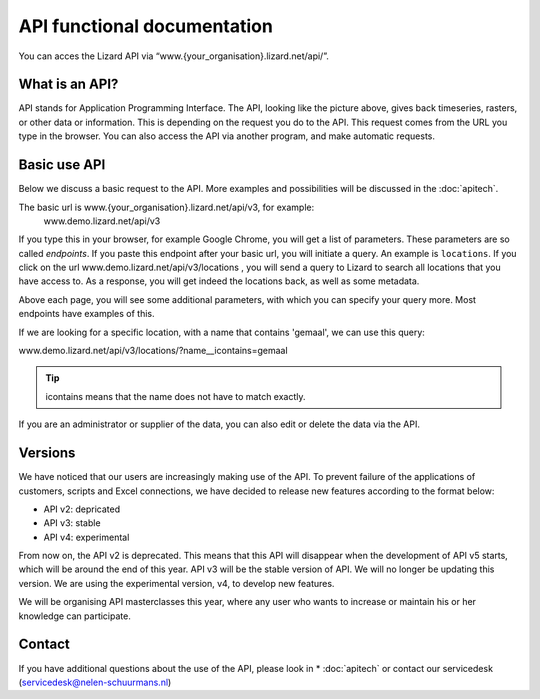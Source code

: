 ==============================
API functional documentation
==============================

You can acces the Lizard API via “www.{your_organisation}.lizard.net/api/”.

.. image:: /images/api.JPG

What is an API?
-----------------

API stands for Application Programming Interface. 
The API, looking like the picture above, gives back timeseries, rasters, or other data or information. This is depending on the request you do to the API. This request comes from the URL you type in the browser. You can also access the API via another program, and make automatic requests.


Basic use API
--------------

Below we discuss a basic request to the API. More examples and possibilities will be discussed in the :doc:`apitech`.

The basic url is www.{your_organisation}.lizard.net/api/v3, for example:
 www.demo.lizard.net/api/v3 

If you type this in your browser, for example Google Chrome, you will get a list of parameters. These parameters are so called *endpoints*. If you paste this endpoint after your basic url, you will initiate a query. An example is ``locations``. 
If you click on the url www.demo.lizard.net/api/v3/locations , you will send a query to Lizard to search all locations that you have access to. As a response, you will get indeed the locations back, as well as some metadata. 

.. image:: /images/api2.JPG

Above each page, you will see some additional parameters, with which you can specify your query more. Most endpoints have examples of this.

.. image:: /images/api3.JPG

If we are looking for a specific location, with a name that contains 'gemaal', we can use this query:

www.demo.lizard.net/api/v3/locations/?name__icontains=gemaal

.. tip::
	icontains means that the name does not have to match exactly. 
	

If you are an administrator or supplier of the data, you can also edit or delete the data via the API. 	


Versions
---------

We have noticed that our users are increasingly making use of the API. To prevent failure of the applications of customers, scripts and Excel connections, we have decided to release new features according to the format below:


* API v2: depricated
* API v3: stable
* API v4: experimental


From now on, the API v2 is deprecated. This means that this API will disappear when the development of API v5 starts, which will be around the end of this year. API v3 will be the stable version of API. We will no longer be updating this version. We are using the experimental version, v4, to develop new features.

We will be organising API masterclasses this year, where any user who wants to increase or maintain his or her knowledge can participate. 


Contact
---------

If you have additional questions about the use of the API, please look in * :doc:`apitech` or contact our servicedesk (servicedesk@nelen-schuurmans.nl)